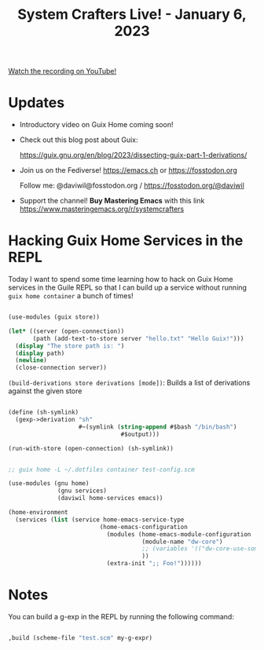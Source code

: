 #+title: System Crafters Live! - January 6, 2023

[[yt:KNXOZtbfslY][Watch the recording on YouTube!]]

* Updates

- Introductory video on Guix Home coming soon!

- Check out this blog post about Guix:

  https://guix.gnu.org/en/blog/2023/dissecting-guix-part-1-derivations/

- Join us on the Fediverse!  https://emacs.ch or https://fosstodon.org

  Follow me: @daviwil@fosstodon.org / https://fosstodon.org/@daviwil

- Support the channel!  *Buy Mastering Emacs* with this link https://www.masteringemacs.org/r/systemcrafters

* Hacking Guix Home Services in the REPL

Today I want to spend some time learning how to hack on Guix Home services in the Guile REPL so that I can build up a service without running =guix home container= a bunch of times!

#+begin_src scheme

  (use-modules (guix store))

  (let* ((server (open-connection))
         (path (add-text-to-store server "hello.txt" "Hello Guix!")))
    (display "The store path is: ")
    (display path)
    (newline)
    (close-connection server))

#+end_src

=(build-derivations store derivations [mode])=: Builds a list of derivations against the given store

#+begin_src scheme

  (define (sh-symlink)
    (gexp->derivation "sh"
                      #~(symlink (string-append #$bash "/bin/bash")
                                  #$output)))

  (run-with-store (open-connection) (sh-symlink))

#+end_src

#+begin_src scheme

  ;; guix home -L ~/.dotfiles container test-config.scm

  (use-modules (gnu home)
                (gnu services)
                (daviwil home-services emacs))

  (home-environment
    (services (list (service home-emacs-service-type
                            (home-emacs-configuration
                              (modules (home-emacs-module-configuration
                                        (module-name "dw-core")
                                        ;; (variables '(("dw-core-use-something" . #t)))
                                        ))
                              (extra-init ";; Foo!"))))))
#+end_src

* Notes

You can build a g-exp in the REPL by running the following command:

#+begin_src scheme

  ,build (scheme-file "test.scm" my-g-expr)

#+end_src
